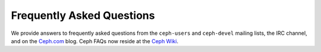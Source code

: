 ============================
 Frequently Asked Questions
============================

We provide answers to frequently asked questions from the ``ceph-users`` and
``ceph-devel``  mailing lists, the IRC channel, and on the `Ceph.com`_ blog.
Ceph FAQs now reside at the `Ceph Wiki`_.

.. _Ceph.com: http://ceph.com
.. _Ceph Wiki: http://wiki.ceph.com/03FAQs


